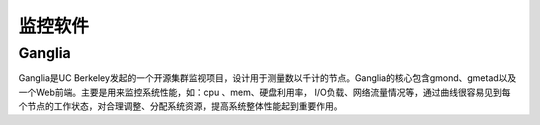 监控软件
###########


Ganglia
''''''''''''''

Ganglia是UC Berkeley发起的一个开源集群监视项目，设计用于测量数以千计的节点。Ganglia的核心包含gmond、gmetad以及一个Web前端。主要是用来监控系统性能，如：cpu 、mem、硬盘利用率， I/O负载、网络流量情况等，通过曲线很容易见到每个节点的工作状态，对合理调整、分配系统资源，提高系统整体性能起到重要作用。




